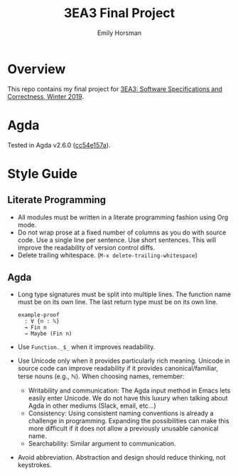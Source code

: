 #+TITLE: 3EA3 Final Project
#+AUTHOR: Emily Horsman

* Overview

This repo contains my final project for [[https://web.archive.org/web/20190331012540/http://www.cas.mcmaster.ca/~alhassm/][3EA3: Software Specifications and Correctness, Winter 2019]].

* Agda

Tested in Agda v2.6.0 ([[https://github.com/emilyhorsman/agda/commit/cc54e157a61dc97cbb9014f003d9637f2f821e3f][cc54e157a]]).

* Style Guide

** Literate Programming

+ All modules must be written in a literate programming fashion using Org mode.
+ Do not wrap prose at a fixed number of columns as you do with source code.
  Use a single line per sentence.
  Use short sentences.
  This will improve the readability of version control diffs.
+ Delete trailing whitespace. (~M-x delete-trailing-whitespace~)

** Agda

+ Long type signatures must be split into multiple lines.
  The function name must be on its own line.
  The last return type must be on its own line.

  #+begin_src
  example-proof
    : ∀ {n : ℕ}
    → Fin n
    → Maybe (Fin n)
  #+end_src
+ Use ~Function._$_~ when it improves readability.
+ Use Unicode only when it provides particularly rich meaning.
  Unicode in source code can improve readability if it provides canonical/familiar, terse nouns (e.g., ℕ).
  When choosing names, remember:
  + Writability and communication:
    The Agda input method in Emacs lets easily enter Unicode.
    We do not have this luxury when talking about Agda in other mediums (Slack, email, etc…)
  + Consistency:
    Using consistent naming conventions is already a challenge in programming.
    Expanding the possibilities can make this more difficult if it does not allow a previously unusable canonical name.
  + Searchability:
    Similar argument to communication.
+ Avoid abbreviation.
  Abstraction and design should reduce thinking, not keystrokes.
